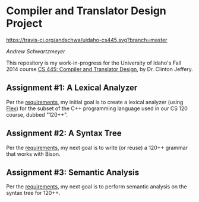 * Compiler and Translator Design Project

[[https://travis-ci.org/andschwa/uidaho-cs445][https://travis-ci.org/andschwa/uidaho-cs445.svg?branch=master]]

/Andrew Schwartzmeyer/

This repository is my work-in-progress for the University of Idaho's
Fall 2014 course [[http://www2.cs.uidaho.edu/~jeffery/courses/445/syllabus.html][CS 445: Compiler and Translator Design]], by
Dr. Clinton Jeffery.

** Assignment #1: A Lexical Analyzer

Per the [[http://www2.cs.uidaho.edu/~jeffery/courses/445/hw1.html][requirements]], my initial goal is to create a lexical analyzer
(using [[http://flex.sourceforge.net/][Flex]]) for the subset of the C++ programming language used in
our CS 120 course, dubbed "120++".

** Assignment #2: A Syntax Tree

Per the [[http://www2.cs.uidaho.edu/~jeffery/courses/445/hw2.html][requirements]], my next goal is to write (or reuse) a 120++
grammar that works with Bison.

** Assignment #3: Semantic Analysis
Per the [[http://www2.cs.uidaho.edu/~jeffery/courses/445/hw3.html][requirements]], my next goal is to perform semantic analysis on
the syntax tree for 120++.
